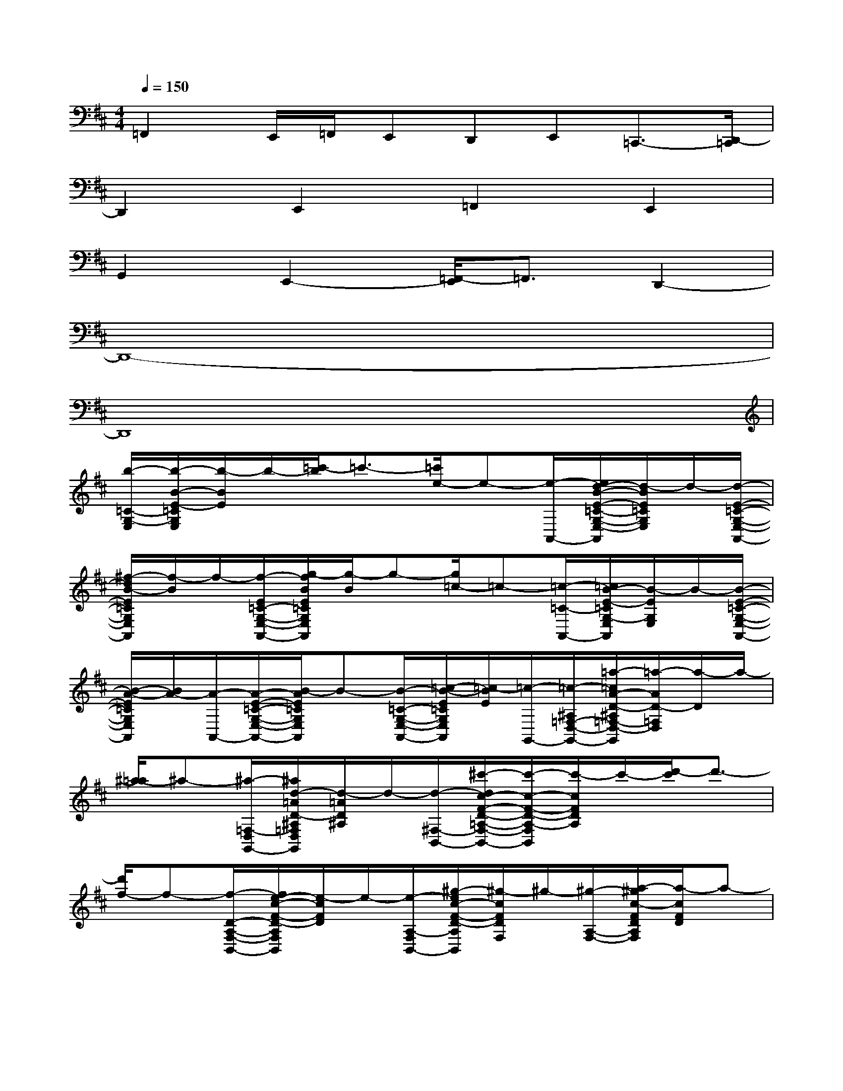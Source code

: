 X:1
T:
M:4/4
L:1/8
Q:1/4=150
K:D%2sharps
V:1
=F,,2E,,/2=F,,/2E,,D,,E,,=C,,3/2-[D,,/2-=C,,/2]|
D,,2E,,2=F,,2E,,2|
G,,2E,,2-[=F,,/2-E,,/2]=F,,3/2D,,2-|
D,,8-|
D,,8|
[b/2-=C/2-G,/2-E,/2][b/2-B/2-E/2-=C/2G,/2E,/2][b/2-B/2E/2]b/2-[=c'/2-b/2]=c'3/2-[=c'/2e/2-]e-[e/2-A,,/2-][e/2d/2-B/2-E/2-=C/2-G,/2-E,/2-A,,/2][d/2-B/2E/2=C/2G,/2E,/2]d/2-[d/2-E/2-=C/2-G,/2-E,/2-A,,/2-]|
[^f/2-d/2B/2-E/2=C/2G,/2E,/2A,,/2][f/2-B/2]f/2-[f/2-E/2=C/2-G,/2-E,/2-A,,/2-][g/2-f/2B/2E/2=C/2G,/2E,/2A,,/2][g/2-B/2]g-[g/2=c/2-]=c-[=c/2-=C/2-A,,/2-][=c/2B/2-E/2-=C/2G,/2-E,/2A,,/2][B/2-E/2G,/2E,/2]B/2-[B/2-E/2-=C/2-G,/2-E,/2-A,,/2-]|
[B/2-A/2-E/2=C/2G,/2E,/2A,,/2][B/2A/2-][A/2-A,,/2-][A/2-E/2-=C/2-G,/2-E,/2-A,,/2-][B/2-A/2E/2=C/2G,/2E,/2A,,/2]B-[B/2-=C/2-G,/2-E,/2-A,,/2-][=c/2-B/2-E/2=C/2G,/2E,/2A,,/2][=c/2-B/2E/2][=c/2-G,,/2-][=c/2-^A,/2=F,/2-D,/2-G,,/2-][=a/2-=c/2A/2-D/2-^A,/2=F,/2-D,/2-G,,/2][=a/2-A/2D/2-=F,/2D,/2][a/2-D/2]a/2-|
[^a/2-=a/2]^a-[^a/2-=F,/2-D,/2G,,/2-][^a/2d/2-=A/2D/2-^A,/2=F,/2D,/2G,,/2][d/2-=A/2D/2^A,/2]d/2-[d/2-^F,/2-B,,/2-][^c'/2-d/2c/2-F/2-D/2-=A,/2-F,/2-B,,/2-][c'/2-c/2-F/2-D/2-A,/2-F,/2B,,/2][c'/2-c/2F/2D/2A,/2]c'/2-[d'/2-c'/2]d'3/2-|
[d'/2f/2-]f-[f/2-D/2-A,/2-F,/2-B,,/2-][f/2e/2-c/2-F/2-D/2-A,/2F,/2B,,/2][e/2-c/2F/2D/2]e/2-[e/2-A,/2-F,/2B,,/2-][^g/2-e/2c/2-F/2-D/2-A,/2B,,/2][^g/2-c/2F/2D/2F,/2]^g/2-[^g/2-A,/2-F,/2-][a/2-^g/2c/2-F/2D/2A,/2F,/2][a/2-c/2F/2D/2]a-|
[a/2d/2-]d-[d/2-F/2-D/2-B,,/2-][d/2c/2-F/2D/2A,/2F,/2-B,,/2][c/2-A,/2F,/2]c/2-[c/2-F/2-D/2-F,/2-B,,/2-][c/2-B/2-F/2D/2A,/2-F,/2B,,/2][c/2B/2-A,/2]B/2-[B/2-D/2-A,/2-F,/2-B,,/2-][c'/2-c/2-B/2F/2D/2A,/2F,/2B,,/2][c'/2-c/2F/2]c'/2-[c'/2-B,,/2]|
[d'/2-c'/2c/2-F/2D/2-A,/2-F,/2-B,,/2][d'/2-c/2F/2D/2A,/2F,/2]d'/2-[d'/2-=G,/2-E,/2-A,,/2-][d'/2b/2-B/2-E/2-=C/2-G,/2-E,/2-A,,/2][b/2-B/2-E/2-=C/2-G,/2-E,/2-][b/2-B/2E/2=C/2G,/2E,/2]b/2-[=c'/2-b/2][=c'-A,,]=c'/2-[=c'/2e/2-B/2-E/2-=C/2-G,/2-E,/2-][e/2-B/2E/2=C/2G,/2E,/2]e-|
[a/2-e/2A/2-D/2-^A,/2-D,/2-G,,/2-][=a3/2-A3/2-D3/2-^A,3/2-D,3/2-G,,3/2-][^a/2-=a/2A/2-D/2-^A,/2-D,/2-G,,/2-][^a/2-=A/2D/2-^A,/2D,/2-G,,/2-][^a/2-D/2^A,/2D,/2G,,/2]^a/2-[^a/2d/2-]d-[d/2-=A/2-D,/2-G,,/2-][d/2=c/2-A/2D/2-D,/2G,,/2][=c/2-D/2]=c/2-[=c/2-D/2-^A,/2-=F,/2-D,/2-G,,/2-]|
[e/2-=c/2=A/2-D/2^A,/2=F,/2D,/2G,,/2][e/2-=A/2]e/2-[e/2-A/2-D/2-^A,/2=F,/2-D,/2-G,,/2][=f/2-e/2=A/2D/2^A,/2=F,/2D,/2G,,/2]=f3/2-[=f/2^A/2-]^A-[^A/2-G,,/2-][^A/2=A/2-D/2-^A,/2=F,/2-D,/2-G,,/2-][=A/2-D/2^A,/2=F,/2D,/2G,,/2]=A/2-[A/2-D/2-^A,/2G,,/2-]|
[=A/2-G/2-D/2^A,/2=F,/2-D,/2G,,/2-][=A/2G/2-=F,/2D,/2G,,/2]G/2-[A/2-G/2-=F,/2-D,/2-G,,/2-][a/2-A/2-G/2D/2^A,/2=F,/2-D,/2G,,/2][=a/2-A/2D/2^A,/2=F,/2]=a/2-[a/2-G,,/2-][^a/2-=a/2A/2-D/2-=F,/2-D,/2-G,,/2][^a/2-=A/2D/2=F,/2D,/2]^a/2-[^a/2-E/2-=C/2-G,/2-E,/2-=A,,/2][b/2-^a/2B/2-E/2=C/2G,/2E,/2=A,,/2][b/2-B/2]b-|
[=c'/2-b/2]=c'-[=c'/2-B/2G,/2-A,,/2][=c'/2e/2-B/2G,/2]e-[e/2-D/2-A,/2-B,,/2-][^c'/2-e/2c/2-^F/2D/2-A,/2-F,/2B,,/2-][c'3/2-c3/2-D3/2-A,3/2-B,,3/2-][d'/2-c'/2c/2D/2A,/2B,,/2]d'3/2-